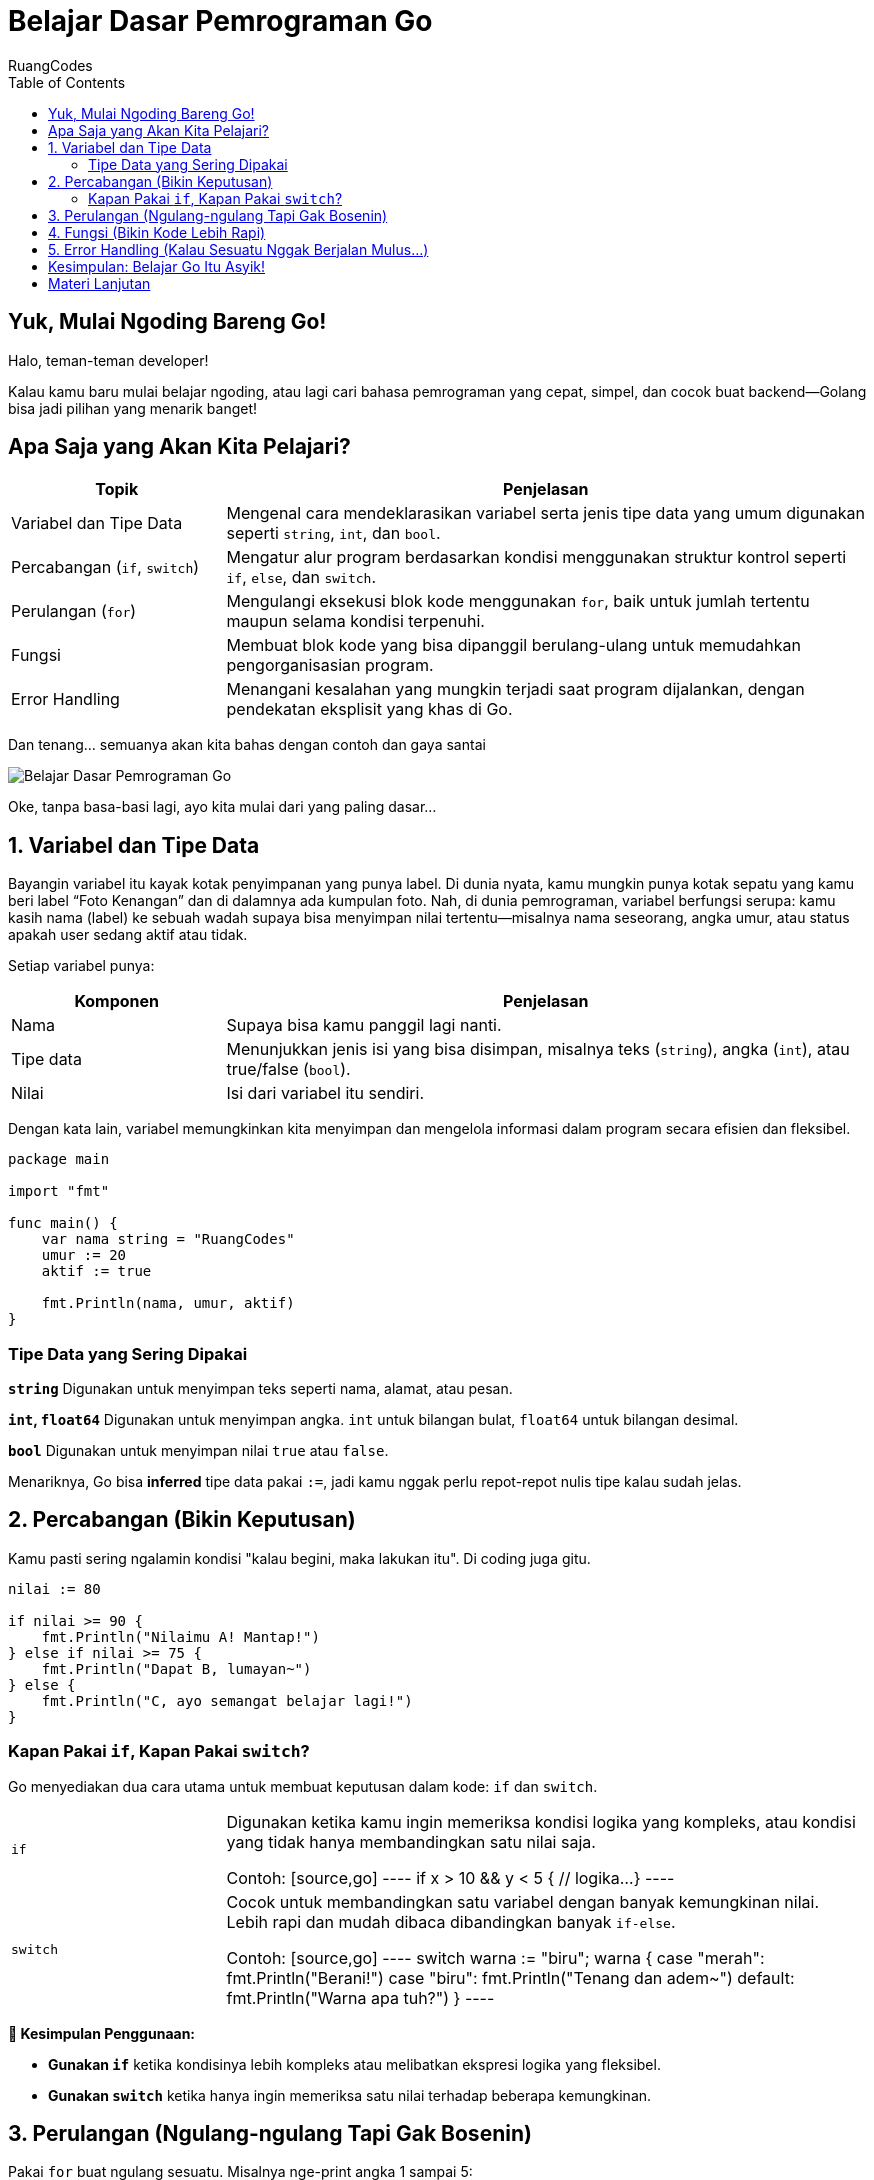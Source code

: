 = Belajar Dasar Pemrograman Go
:author: RuangCodes
:category: Pemrograman Golang
:description: Mulai perjalanan ngoding kamu dengan bahasa Go! Yuk kenalan sama variabel, kondisi, perulangan, fungsi, dan cara menangani error dengan cara yang simpel dan fun.
:thumbnail: /images/go-dasar-overview.png
:icons: font
:source-highlighter: highlightjs
:toc: left
:date: 2025-06-25T05:00:00

== Yuk, Mulai Ngoding Bareng Go!

Halo, teman-teman developer!

Kalau kamu baru mulai belajar ngoding, atau lagi cari bahasa pemrograman yang cepat, simpel, dan cocok buat backend—Golang bisa jadi pilihan yang menarik banget!

== Apa Saja yang Akan Kita Pelajari?

[cols="1,3"]
|===
| Topik | Penjelasan

| Variabel dan Tipe Data
| Mengenal cara mendeklarasikan variabel serta jenis tipe data yang umum digunakan seperti `string`, `int`, dan `bool`.

| Percabangan (`if`, `switch`)
| Mengatur alur program berdasarkan kondisi menggunakan struktur kontrol seperti `if`, `else`, dan `switch`.

| Perulangan (`for`)
| Mengulangi eksekusi blok kode menggunakan `for`, baik untuk jumlah tertentu maupun selama kondisi terpenuhi.

| Fungsi
| Membuat blok kode yang bisa dipanggil berulang-ulang untuk memudahkan pengorganisasian program.

| Error Handling
| Menangani kesalahan yang mungkin terjadi saat program dijalankan, dengan pendekatan eksplisit yang khas di Go.
|===

Dan tenang... semuanya akan kita bahas dengan contoh dan gaya santai

image::/images/go-dasar-overview.png[Belajar Dasar Pemrograman Go, align="center"]

Oke, tanpa basa-basi lagi, ayo kita mulai dari yang paling dasar...

== 1. Variabel dan Tipe Data

Bayangin variabel itu kayak kotak penyimpanan yang punya label. Di dunia nyata, kamu mungkin punya kotak sepatu yang kamu beri label “Foto Kenangan” dan di dalamnya ada kumpulan foto. Nah, di dunia pemrograman, variabel berfungsi serupa: kamu kasih nama (label) ke sebuah wadah supaya bisa menyimpan nilai tertentu—misalnya nama seseorang, angka umur, atau status apakah user sedang aktif atau tidak.

Setiap variabel punya:

[cols="1,3"]
|===
| Komponen | Penjelasan

| Nama
| Supaya bisa kamu panggil lagi nanti.

| Tipe data
| Menunjukkan jenis isi yang bisa disimpan, misalnya teks (`string`), angka (`int`), atau true/false (`bool`).

| Nilai
| Isi dari variabel itu sendiri.
|===


Dengan kata lain, variabel memungkinkan kita menyimpan dan mengelola informasi dalam program secara efisien dan fleksibel.

[source,go]
----
package main

import "fmt"

func main() {
    var nama string = "RuangCodes"
    umur := 20
    aktif := true

    fmt.Println(nama, umur, aktif)
}
----

=== Tipe Data yang Sering Dipakai

[.block]
--
*`string`*  
Digunakan untuk menyimpan teks seperti nama, alamat, atau pesan.

*`int`, `float64`*  
Digunakan untuk menyimpan angka. `int` untuk bilangan bulat, `float64` untuk bilangan desimal.

*`bool`*  
Digunakan untuk menyimpan nilai `true` atau `false`.
--

Menariknya, Go bisa *inferred* tipe data pakai `:=`, jadi kamu nggak perlu repot-repot nulis tipe kalau sudah jelas.

== 2. Percabangan (Bikin Keputusan)

Kamu pasti sering ngalamin kondisi "kalau begini, maka lakukan itu". Di coding juga gitu.

[source,go]
----
nilai := 80

if nilai >= 90 {
    fmt.Println("Nilaimu A! Mantap!")
} else if nilai >= 75 {
    fmt.Println("Dapat B, lumayan~")
} else {
    fmt.Println("C, ayo semangat belajar lagi!")
}
----

=== Kapan Pakai `if`, Kapan Pakai `switch`?

Go menyediakan dua cara utama untuk membuat keputusan dalam kode: `if` dan `switch`.

[cols="1,3"]
|===
| `if`
| Digunakan ketika kamu ingin memeriksa kondisi logika yang kompleks, atau kondisi yang tidak hanya membandingkan satu nilai saja.

Contoh:
[source,go]
----
if x > 10 && y < 5 {
    // logika...
}
----

| `switch`
| Cocok untuk membandingkan satu variabel dengan banyak kemungkinan nilai. Lebih rapi dan mudah dibaca dibandingkan banyak `if-else`.

Contoh:
[source,go]
----
switch warna := "biru"; warna {
case "merah":
    fmt.Println("Berani!")
case "biru":
    fmt.Println("Tenang dan adem~")
default:
    fmt.Println("Warna apa tuh?")
}
----
|===

--

*🧠 Kesimpulan Penggunaan:*

* **Gunakan `if`** ketika kondisinya lebih kompleks atau melibatkan ekspresi logika yang fleksibel.
* **Gunakan `switch`** ketika hanya ingin memeriksa satu nilai terhadap beberapa kemungkinan.

--

== 3. Perulangan (Ngulang-ngulang Tapi Gak Bosenin)

Pakai `for` buat ngulang sesuatu. Misalnya nge-print angka 1 sampai 5:

[source,go]
----
for i := 1; i <= 5; i++ {
    fmt.Println("Baris ke-", i)
}
----

Atau loop yang kayak `while` di bahasa lain:

[source,go]
----
i := 0
for i < 3 {
    fmt.Println("Iterasi ke", i)
    i++
}
----

Bisa juga `for` tanpa kondisi, yang artinya infinite loop (berhati-hatilah).

== 4. Fungsi (Bikin Kode Lebih Rapi)

Fungsi itu kayak alat: tinggal panggil, dan dia akan kerja buat kamu. Nih contohnya:

[source,go]
----
func sapa(nama string) string {
    return "Halo " + nama + " 👋"
}

func main() {
    fmt.Println(sapa("Syahrul"))
}
----

Kamu bisa bikin fungsi yang ngembaliin lebih dari satu nilai juga lho:

[source,go]
----
func hitung(a, b int) (int, int) {
    return a + b, a * b
}

func main() {
    tambah, kali := hitung(3, 4)
    fmt.Println("Jumlah:", tambah)
    fmt.Println("Kali:", kali)
}
----

== 5. Error Handling (Kalau Sesuatu Nggak Berjalan Mulus...)

Dalam Go, penanganan error itu eksplisit—jadi kamu tahu persis kapan ada masalah.

[source,go]
----
import "errors"

func cekUmur(umur int) error {
    if umur < 18 {
        return errors.New("Maaf, kamu belum cukup umur")
    }
    return nil
}
----

Dan cara makainya:

[source,go]
----
err := cekUmur(16)
if err != nil {
    fmt.Println("Oops!", err)
} else {
    fmt.Println("Aman, silakan masuk!")
}
----

Dengan begini, kita bisa lebih sigap saat aplikasi error

== Kesimpulan: Belajar Go Itu Asyik!

Hari ini kamu sudah belajar:

[.block]
--
*💡 Dasar pemrograman dengan Go*  
Mulai dari struktur program hingga sintaks dasar.

*🧠 Gimana bikin variabel, fungsi, dan kontrol alur*  
Kamu sudah belajar tentang `if`, `for`, `switch`, dan cara membuat fungsi sendiri.

*🚨 Cara tangani error dengan elegan*  
Menggunakan `error` secara eksplisit untuk menangani kondisi tidak normal.
--

Ingat, yang penting itu *konsisten belajar dan praktik*. Coding itu kayak olahraga otak—semakin sering dilatih, makin jago!

== Materi Lanjutan

- xref:struktur-data-di-go.adoc[Struktur Data di Go]
- xref:clean-architecture.adoc[Pengenalan Clean Architecture]
- xref:rest-api-golang.adoc[Membuat REST API dengan Go]
